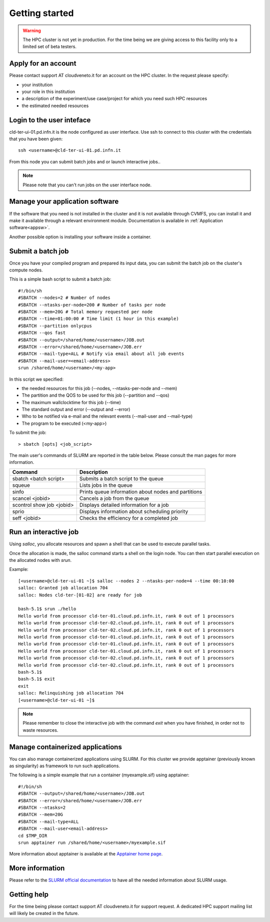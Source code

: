 Getting started
================
.. WARNING::

   The HPC cluster is not yet in production.
   For the time being we are giving access to this facility only to a limited
   set of beta testers.


Apply for an account
--------------------

Please contact support AT cloudveneto.it for an account on the HPC cluster.
In the request please specify:

* your institution
* your role in this institution  
* a description of the experiment/use case/project for which you need such HPC
  resources
* the estimated needed resources


Login to the user inteface
-------------------------
cld-ter-ui-01.pd.infn.it is the node configured as user interface. Use ssh to connect to
this cluster with the credentials that you have been given:

::

   ssh <username>@cld-ter-ui-01.pd.infn.it

   
From this node you can submit batch jobs and or launch interactive jobs..

.. NOTE ::
   
   Please note that you can't run jobs on the user interface node.


Manage your application software
--------------------------------
If the software that you need is not installed in the cluster and it
is not available through CVMFS, 
you can install it
and make it available through a relevant environment module. Documentation is available in 
:ref:`Application software<appsw>`.

Another possible option is installing your software inside a container.

     
Submit a batch job
------------------
Once you have your compiled program and prepared its input data,
you can submit the batch job on the cluster's compute nodes.

This is a simple bash script to submit a batch job:

::

   #!/bin/sh
   #SBATCH --nodes=2 # Number of nodes
   #SBATCH --ntasks-per-node=200 # Number of tasks per node
   #SBATCH --mem=20G # Total memory requested per node
   #SBATCH --time=01:00:00 # Time limit (1 hour in this example)
   #SBATCH --partition onlycpus
   #SBATCH --qos fast
   #SBATCH --output=/shared/home/<username>/JOB.out
   #SBATCH --error=/shared/home/<username>/JOB.err
   #SBATCH --mail-type=ALL # Notify via email about all job events
   #SBATCH --mail-user=<email-address>
   srun /shared/home/<username>/<my-app>

In this script we specified:

* the needed resources for this job (--nodes, --ntasks-per-node and --mem)
* The partition and the QOS to be used for this job (--partition and --qos)  
* The maximum wallclocktime for this job (--time)
* The standard output and error (--output and --error)
* Who to be notified via e-mail and the relevant events (--mail-user and --mail-type)
* The program to be executed (<my-app>)  

To submit the job:

::

  > sbatch [opts] <job_script>


The main user's commands of SLURM are reported in the table below.  Please
consult the man pages for more information.

+---------------------------+-----------------------------------------------------+
| Command                   | Description                                         |
+===========================+=====================================================+
| sbatch <batch script>	    | Submits a batch script to the queue                 |
+---------------------------+-----------------------------------------------------+
| squeue                    | Lists jobs in the queue                             | 
+---------------------------+-----------------------------------------------------+
| sinfo	                    | Prints queue information about nodes and partitions |
+---------------------------+-----------------------------------------------------+
| scancel <jobid>           | Cancels a job from the queue                        |
+---------------------------+-----------------------------------------------------+
| scontrol show job <jobid> | Displays detailed information for a job             |
+---------------------------+-----------------------------------------------------+
| sprio	                    | Displays information about scheduling priority      |
+---------------------------+-----------------------------------------------------+
| seff <jobid>              | Checks the efficiency for a completed job           |
+---------------------------+-----------------------------------------------------+

  

Run an interactive job
-----------------------

Using `salloc`, you allocate resources and spawn a shell that can be used to execute parallel
tasks.

Once the allocation is made, the salloc command starts a shell on the login node.
You can then start parallel execution on the allocated nodes with `srun`.

Example:

::
   
   [<username>@cld-ter-ui-01 ~]$ salloc --nodes 2 --ntasks-per-node=4 --time 00:10:00
   salloc: Granted job allocation 704
   salloc: Nodes cld-ter-[01-02] are ready for job
   
   bash-5.1$ srun ./hello
   Hello world from processor cld-ter-01.cloud.pd.infn.it, rank 0 out of 1 processors
   Hello world from processor cld-ter-02.cloud.pd.infn.it, rank 0 out of 1 processors
   Hello world from processor cld-ter-02.cloud.pd.infn.it, rank 0 out of 1 processors
   Hello world from processor cld-ter-01.cloud.pd.infn.it, rank 0 out of 1 processors
   Hello world from processor cld-ter-01.cloud.pd.infn.it, rank 0 out of 1 processors
   Hello world from processor cld-ter-01.cloud.pd.infn.it, rank 0 out of 1 processors
   Hello world from processor cld-ter-02.cloud.pd.infn.it, rank 0 out of 1 processors
   Hello world from processor cld-ter-02.cloud.pd.infn.it, rank 0 out of 1 processors
   bash-5.1$ 
   bash-5.1$ exit
   exit
   salloc: Relinquishing job allocation 704
   [<username>@cld-ter-ui-01 ~]$ 


.. NOTE ::
   
   Please remember to close the interactive job with the command `exit` when you have
   finished, in order not to waste resources.


Manage containerized applications
---------------------------------
You can also manage containerized applications using SLURM.
For this cluster we provide apptainer (previously known as singularity) as
framework to run such applications.

The following is a simple example that run a container (myexample.sif) using
apptainer:

::

  #!/bin/sh
  #SBATCH --output=/shared/home/<username>/JOB.out
  #SBATCH --error=/shared/home/<username>/JOB.err
  #SBATCH --ntasks=2
  #SBATCH --mem=20G
  #SBATCH --mail-type=ALL
  #SBATCH --mail-user<email-address>
  cd $TMP_DIR
  srun apptainer run /shared/home/<username>/myexample.sif



More information about apptainer is available at the `Apptainer home page <https://apptainer.org/>`__.


More information
----------------

Please refer to the `SLURM
official documentation <https://slurm.schedmd.com/>`__ to have all the needed information
about SLURM usage.



Getting help
------------

For the time being please contact support AT cloudveneto.it for support
request. A dedicated HPC support mailing list will likely be created in the
future.


